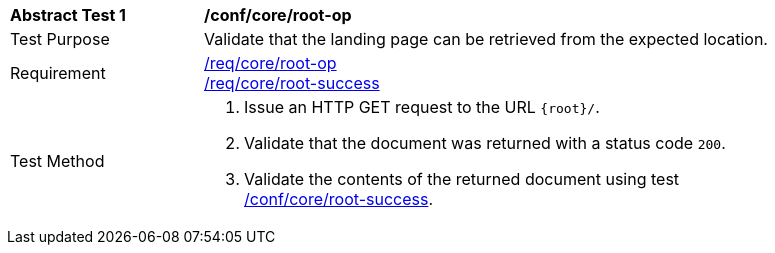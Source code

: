 [[ats_core_root-op]]
[width="90%",cols="2,6a"]
|===
^|*Abstract Test {counter:ats-id}* |*/conf/core/root-op*
^|Test Purpose | Validate that the landing page can be retrieved from the expected location.
^|Requirement |
<<req_core_root-op,/req/core/root-op>> +
<<req_core_root-success,/req/core/root-success>>
^|Test Method | . Issue an HTTP GET request to the URL `{root}/`.
. Validate that the document was returned with a status code `200`.
. Validate the contents of the returned document using test <<ats_core_root-success, /conf/core/root-success>>.
|===